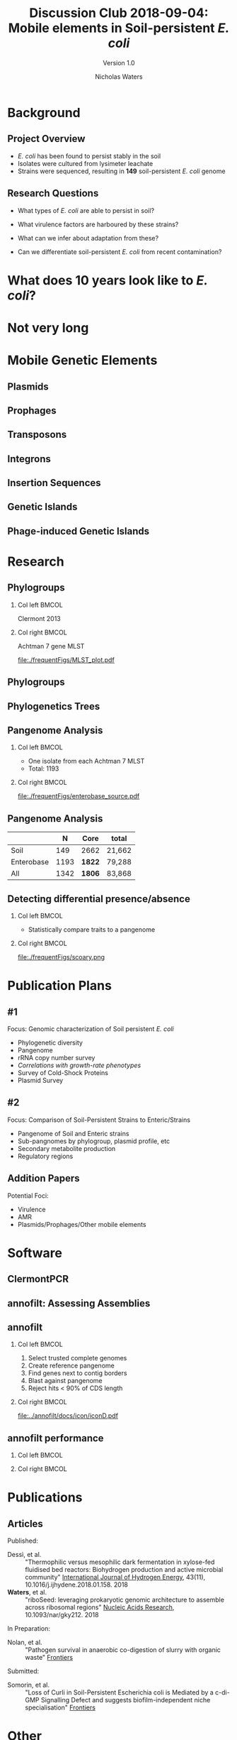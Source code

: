 #+STARTUP: showall beamer
#+COLUMNS: %40ITEM %10BEAMER_env(Env) %9BEAMER_envargs(Env Args) %4BEAMER_col(Col) %10BEAMER_extra(Extra)
# +BEAMER_HEADER: \titlegraphic{\includegraphics[height=1.5cm]{InstLogo}}

#+TITLE: Discussion Club 2018-09-04: Mobile elements in Soil-persistent /E. coli/
#+SUBTITLE: Version 1.0
#+AUTHOR: Nicholas Waters
# +DATE: \today
# #+SUBTITLE
#+INSTITUTE: National University of Ireland, Galway, Ireland \linebreak The James Hutton Institute, Dundee, Scotland}
#+LATEX_HEADER: \institute{National University of Ireland, Galway, Ireland \\ The James Hutton Institute, Dundee, Scotland}

#+OPTIONS: H:2 toc:1

#+LaTeX_CLASS_OPTIONS: [17pt,aspectratio=169]
#+LATEX_HEADER: \renewcommand*\familydefault{\sfdefault}
#+LATEX_HEADER: \newcommand{\bt}{\textasciigrave}
#+LATEX_HEADER: \usepackage{xcolor}
#+LATEX_HEADER: \def \ttilde {\raisebox{-.6ex}\textasciitilde~}
#+LATEX_HEADER: \setlength\parindent{0pt} %set indent to zero
#+LATEX_HEADER: \setlength{\parskip}{1em}
#+LATEX_HEADER: \definecolor{bg}{HTML}{B1F4A0}
# +LATEX_HEADER: \lstset{basicstyle=\linespread{1.1}\ttfamily\scriptsize, breaklines=true, backgroundcolor=\color{bashcodebg}, xleftmargin=0.5cm, language=bash, showstringspaces=false, columns=fullflexible}
#+LATEX_HEADER: \usepackage{tcolorbox}

#+LATEX_HEADER: \usepackage{etoolbox}
#+LATEX_HEADER: \usepackage{geometry}
#+LATEX_HEADER: \usepackage[colorlinks = true, linkcolor = blue, urlcolor  = blue, citecolor = blue, anchorcolor = blue]{hyperref}
#+LATEX_HEADER: \let\oldv\verbatim
#+LATEX_HEADER: \let\oldendv\endverbatim
#+LATEX_HEADER: \def\verbatim{\par\setbox0\vbox\bgroup\scriptsize\oldv}
#+LATEX_HEADER: \def\endverbatim{\oldendv\egroup\fboxsep0pt \noindent\colorbox[gray]{0.8}{\usebox0}\par}
#+LaTeX_HEADER: \usepackage{array, booktabs, xcolor, tikz}

#+LaTeX_HEADER: \usepackage{graphicx}

#+LaTeX_HEADER: \usetikzlibrary{arrows, calc, spy, shapes}
#+LaTeX_HEADER: \tikzstyle{square} = [draw]
#+LaTeX_HEADER:\addtobeamertemplate{footnote}{\tiny}{} %\vspace{2ex}}

# set light/ dark theme here
#+LaTeX_HEADER:\usetheme[style=dark]{NUIG}
# light
# +BEAMER: \setbeamertemplate{itemize items}{\includegraphics[width=.6em, valign=c]{./frequentFigs/coli_icon.pdf}}
# dark
#+BEAMER: \setbeamertemplate{itemize items}{\includegraphics[width=.6em, valign=c]{./frequentFigs/coli_icon_D2.pdf}}

* Background
** Project Overview
- /E. coli/ has been found to persist stably in the soil
- Isolates were cultured from lysimeter leachate
- Strains were sequenced, resulting in *149* soil-persistent /E. coli/ genome

** Research Questions
- What types of /E. coli/ are able to persist in soil?
#+BEAMER: \pause
- What virulence factors are harboured by these strains?
#+BEAMER: \pause
- What can we infer about adaptation from these?
#+BEAMER: \pause
- Can we differentiate soil-persistent /E. coli/ from recent contamination?

* What does 10 years look like to /E. coli/?
#+BEAMER: \pause
* Not very long

* Mobile Genetic Elements
** Plasmids
** Prophages
** Transposons
** Integrons
** Insertion Sequences
** Genetic Islands
** Phage-induced Genetic Islands




* Research
** Phylogroups
#+LaTeX: \vskip 1ex
*** Col left 							      :BMCOL:
   :PROPERTIES:
   :BEAMER_col: 0.5
   :BEAMER_opt: [t]
   :END:
Clermont 2013
#+CAPTION:
#+NAME:   fig:phylo
#+ATTR_LATEX: :height .65\textheight
[[file:./frequentFigs/Phylogroups_solid.png]]

*** Col right 							      :BMCOL:
   :PROPERTIES:
   :BEAMER_col: 0.5
   :BEAMER_opt: [t]
   :END:
Achtman 7 gene MLST
#+CAPTION: Soil /E. Coli/ MLST
#+NAME:   fig:mlst
#+ATTR_LATEX: :height .65\textheight
[[file:./frequentFigs/MLST_plot.pdf]]

** Phylogroups
#+beamer: \hspace*{-2em}
# +CAPTION: Soil /E. Coli/ MLST
#+NAME:   fig:mlst2
#+ATTR_LATEX: :height .9\textheight
[[file:~/Desktop/CL_MLST_plot_dark.png]]

** Phylogenetics Trees
** Pangenome Analysis
#+LaTeX: \vskip 3ex
*** Col left 							      :BMCOL:
   :PROPERTIES:
   :BEAMER_col: 0.45
   :END:
- One isolate from each Achtman 7 MLST
- Total: 1193

*** Col right 							      :BMCOL:
   :PROPERTIES:
   :BEAMER_col: 0.53
   :END:
#+CAPTION: workflow
#+NAME:   sources:
#+ATTR_LATEX: :width .9\textwidth
[[file:./frequentFigs/enterobase_source.pdf]]
** Pangenome Analysis

|            |    N | Core   | total  |
|------------+------+--------+--------|
| Soil       |  149 | 2662   | 21,662 |
| Enterobase | 1193 | *1822* | 79,288 |
| All        | 1342 | *1806* | 83,868 |

** Detecting differential presence/absence
#+LaTeX: \vskip -6ex
*** Col left 							      :BMCOL:
   :PROPERTIES:
   :BEAMER_col: 0.5
   :BEAMER_opt: [c]
   :END:

- Statistically compare traits to a pangenome

*** Col right                                                          :BMCOL:
   :PROPERTIES:
   :BEAMER_col: 0.4
   :BEAMER_opt: [c]
   :END:

#+CAPTION:
#+NAME:   fig:scoary
#+ATTR_LATEX: :width \textwidth
file:./frequentFigs/scoary.png


* Publication Plans
** #1
Focus: Genomic characterization of Soil persistent /E. coli/
- Phylogenetic diversity
- Pangenome
- rRNA copy number survey
- /Correlations with growth-rate phenotypes/
- Survey of Cold-Shock Proteins
- Plasmid Survey

**  #2
Focus: Comparison of Soil-Persistent Strains to Enteric/Strains
- Pangenome of Soil and Enteric strains
- Sub-pangnomes by phylogroup, plasmid profile, etc
- Secondary metabolite production
- Regulatory regions

** Addition Papers
Potential Foci:
- Virulence
- AMR
- Plasmids/Prophages/Other mobile elements

* Software
** ClermontPCR
#+LaTeX: \centering
# [[github.com/nickp60/clermontpcr]
#+NAME:   fig:pcr
#+ATTR_LATEX: :height .7\textheight
[[./frequentFigs/pcr.png]]


** annofilt: Assessing Assemblies

#+BEGIN_LaTeX
\noindent
\begin{tikzpicture}
\node [anchor=west] (note) at (-1,4) {\Large Partial};
\begin{scope}[xshift=1.5cm]
    \node[anchor=south west,inner sep=0] (image) at (0,0) {\includegraphics[width=0.67\textwidth]{./frequentFigs/weird_gene3.png}};
    \begin{scope}[x={(image.south east)},y={(image.north west)}]
        \draw[red,ultra thick,rounded corners] (0.5,0.05) rectangle (0.55,0.15);
        \draw [-latex, ultra thick, red] (note) to (0.48,0.1);
    \end{scope}
\end{scope}
\end{tikzpicture}%

#+END_LaTeX


** annofilt
*** Col left                                                           :BMCOL:
   :PROPERTIES:
   :BEAMER_col: 0.65
   :BEAMER_opt: [t]
   :END:
# [[nickp60.github.io/annofilt/]]
1. Select trusted complete genomes
2. Create reference pangenome
3. Find genes next to contig borders
4. Blast against pangenome
5. Reject hits <  90% of CDS length

*** Col right                                                          :BMCOL:
   :PROPERTIES:
   :BEAMER_col: 0.33
   :BEAMER_opt: [t]
   :END:
#+BEAMER: \pause
#+CAPTION:
#+NAME:   fig:Annofilt
#+ATTR_LATEX: :width .9\textwidth
[[file:../annofilt/docs/icon/iconD.pdf]]

** annofilt performance
*** Col left 							      :BMCOL:
   :PROPERTIES:
   :BEAMER_col: 0.4
   :BEAMER_opt: [t]
   :END:
#+CAPTION:
#+NAME:   fig:Annofilt
#+ATTR_LATEX: :width \textwidth
[[file:./frequentFigs/ent2.png]]

*** Col right                                                          :BMCOL:
   :PROPERTIES:
   :BEAMER_col: 0.4
   :BEAMER_opt: [t]
   :END:

#+CAPTION:
#+NAME:   fig:ent1
#+ATTR_LATEX: :width \textwidth
[[file:./frequentFigs/ents.png]]



* Publications
** Articles
#+LAtex: \tiny
Published:
- Dessì, et al. :: "Thermophilic versus mesophilic dark fermentation in xylose-fed fluidised bed reactors: Biohydrogen production and active microbial community" _International Journal of Hydrogen Energy_, 43(11), 10.1016/j.ijhydene.2018.01.158. 2018
- *Waters*, et al. :: "riboSeed: leveraging prokaryotic genomic architecture to assemble across ribosomal regions" _Nucleic Acids Research_, 10.1093/nar/gky212. 2018
In Preparation:
- Nolan, et al. :: "Pathogen survival in anaerobic co-digestion of slurry with organic waste" _Frontiers_
Submitted:
- Somorin, et al. :: "Loss of Curli in Soil-Persistent Escherichia coli is Mediated by a c-di-GMP Signalling Defect and suggests biofilm-independent niche specialisation" _Frontiers_

* Other
** Taught Modules
- /Probability (fa16)/
- /Probabalistic Models for Bio (sp17)/

** Supervisor Assessed Modules
- Visit JHI
- Journal Club
- Organize Meeting
- Present Poster
- Present Talk
- Write a Paper
- Workshop Participation

** Assorted Activities
- Organized and co-led Software Carpentry Workshop
- Participated at an NCBI Biohackathon
- Presented talk at Environ 2017
- Presented poster and talk at SGM 2018
- Contributed to open-source projects (as needed)
